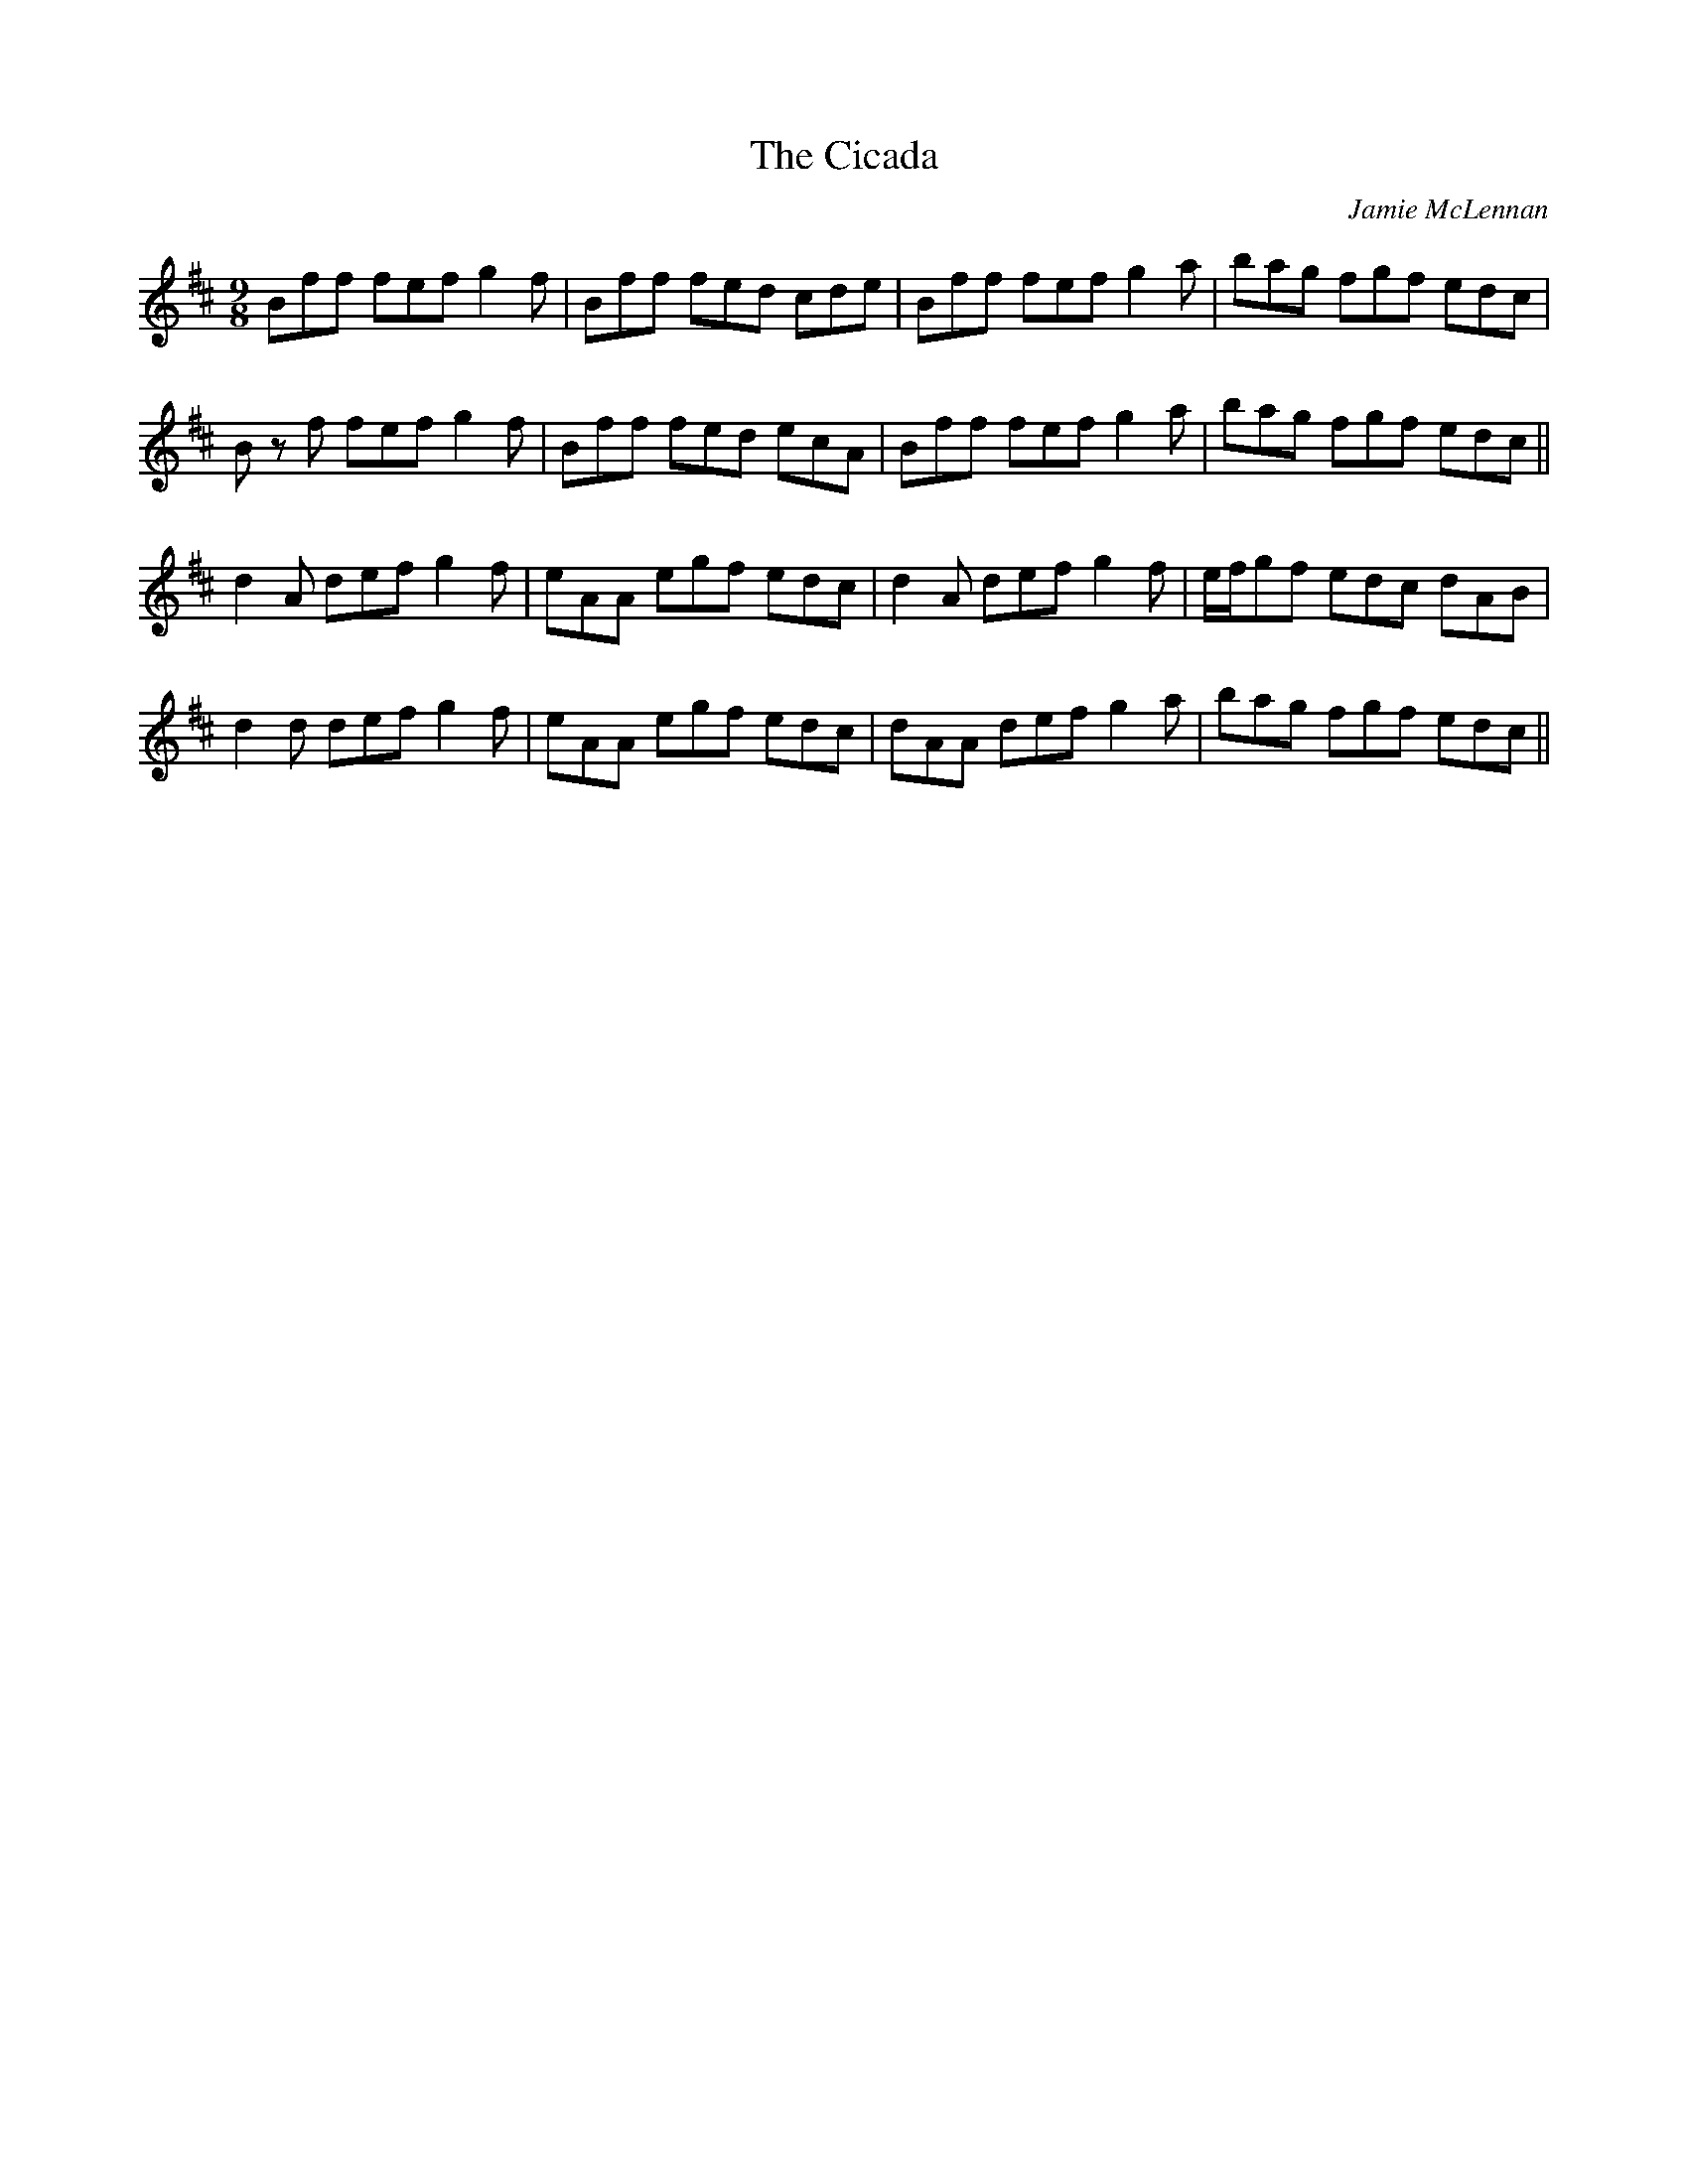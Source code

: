 X: 1
T: Cicada, The
C: Jamie McLennan
Z: bogman
S: https://thesession.org/tunes/9321#setting9321
R: slip jig
M: 9/8
L: 1/8
K: Bmin
Bff fef g2f|Bff fed cde|Bff fef g2a|bag fgf edc|
B z f fef g2f|Bff fed ecA|Bff fef g2a|bag fgf edc||
d2A def g2f|eAA egf edc|d2A def g2f|e/f/gf edc dAB|
d2d def g2f|eAA egf edc|dAA def g2a|bag fgf edc||

